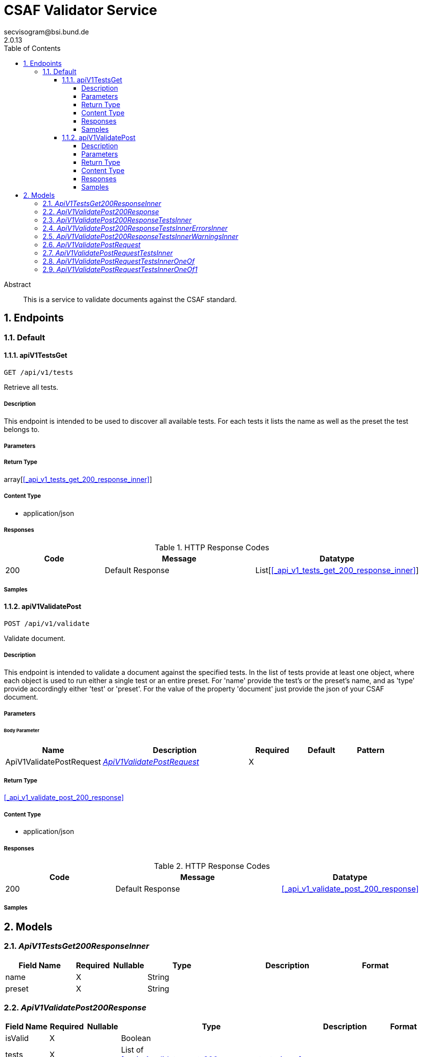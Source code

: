 = CSAF Validator Service
secvisogram@bsi.bund.de
2.0.13
:toc: left
:numbered:
:toclevels: 4
:source-highlighter: highlightjs
:keywords: openapi, rest, CSAF Validator Service
:specDir: 
:snippetDir: 
:generator-template: v1 2019-12-20
:info-url: https://github.com/secvisogram/csaf-validator-service
:app-name: CSAF Validator Service

[abstract]
.Abstract
This is a service to validate documents against the CSAF standard.


// markup not found, no include::{specDir}intro.adoc[opts=optional]



== Endpoints


[.Default]
=== Default


[.apiV1TestsGet]
==== apiV1TestsGet

`GET /api/v1/tests`

Retrieve all tests.

===== Description

This endpoint is intended to be used to discover all available tests. For each tests it lists the name as well as the preset the test belongs to.


// markup not found, no include::{specDir}api/v1/tests/GET/spec.adoc[opts=optional]



===== Parameters







===== Return Type

array[<<_api_v1_tests_get_200_response_inner>>]


===== Content Type

* application/json

===== Responses

.HTTP Response Codes
[cols="2,3,1"]
|===
| Code | Message | Datatype


| 200
| Default Response
| List[<<_api_v1_tests_get_200_response_inner>>] 

|===

===== Samples


// markup not found, no include::{snippetDir}api/v1/tests/GET/http-request.adoc[opts=optional]


// markup not found, no include::{snippetDir}api/v1/tests/GET/http-response.adoc[opts=optional]



// file not found, no * wiremock data link :api/v1/tests/GET/GET.json[]


ifdef::internal-generation[]
===== Implementation

// markup not found, no include::{specDir}api/v1/tests/GET/implementation.adoc[opts=optional]


endif::internal-generation[]


[.apiV1ValidatePost]
==== apiV1ValidatePost

`POST /api/v1/validate`

Validate document.

===== Description

This endpoint is intended to validate a document against the specified tests. In the list of tests provide at least one object, where each object is used to run either a single test or an entire preset. For 'name' provide the test's or the preset's name, and as 'type' provide accordingly either 'test' or 'preset'. For the value of the property 'document' just provide the json of your CSAF document.


// markup not found, no include::{specDir}api/v1/validate/POST/spec.adoc[opts=optional]



===== Parameters


====== Body Parameter

[cols="2,3,1,1,1"]
|===
|Name| Description| Required| Default| Pattern

| ApiV1ValidatePostRequest
|  <<ApiV1ValidatePostRequest>>
| X
| 
| 

|===





===== Return Type

<<_api_v1_validate_post_200_response>>


===== Content Type

* application/json

===== Responses

.HTTP Response Codes
[cols="2,3,1"]
|===
| Code | Message | Datatype


| 200
| Default Response
|  <<_api_v1_validate_post_200_response>>

|===

===== Samples


// markup not found, no include::{snippetDir}api/v1/validate/POST/http-request.adoc[opts=optional]


// markup not found, no include::{snippetDir}api/v1/validate/POST/http-response.adoc[opts=optional]



// file not found, no * wiremock data link :api/v1/validate/POST/POST.json[]


ifdef::internal-generation[]
===== Implementation

// markup not found, no include::{specDir}api/v1/validate/POST/implementation.adoc[opts=optional]


endif::internal-generation[]


[#models]
== Models


[#ApiV1TestsGet200ResponseInner]
=== _ApiV1TestsGet200ResponseInner_ 




[.fields-ApiV1TestsGet200ResponseInner]
[cols="2,1,1,2,4,1"]
|===
| Field Name| Required| Nullable | Type| Description | Format

| name
| X
| 
|   String  
| 
|     

| preset
| X
| 
|   String  
| 
|     

|===



[#ApiV1ValidatePost200Response]
=== _ApiV1ValidatePost200Response_ 




[.fields-ApiV1ValidatePost200Response]
[cols="2,1,1,2,4,1"]
|===
| Field Name| Required| Nullable | Type| Description | Format

| isValid
| X
| 
|   Boolean  
| 
|     

| tests
| X
| 
|   List   of <<_api_v1_validate_post_200_response_tests_inner>>
| 
|     

|===



[#ApiV1ValidatePost200ResponseTestsInner]
=== _ApiV1ValidatePost200ResponseTestsInner_ 




[.fields-ApiV1ValidatePost200ResponseTestsInner]
[cols="2,1,1,2,4,1"]
|===
| Field Name| Required| Nullable | Type| Description | Format

| errors
| X
| 
|   List   of <<_api_v1_validate_post_200_response_tests_inner_errors_inner>>
| 
|     

| warnings
| X
| 
|   List   of <<_api_v1_validate_post_200_response_tests_inner_warnings_inner>>
| 
|     

| infos
| X
| 
|   List   of <<_api_v1_validate_post_200_response_tests_inner_warnings_inner>>
| 
|     

| isValid
| X
| 
|   Boolean  
| 
|     

| name
| X
| 
|   String  
| 
|     

|===



[#ApiV1ValidatePost200ResponseTestsInnerErrorsInner]
=== _ApiV1ValidatePost200ResponseTestsInnerErrorsInner_ 




[.fields-ApiV1ValidatePost200ResponseTestsInnerErrorsInner]
[cols="2,1,1,2,4,1"]
|===
| Field Name| Required| Nullable | Type| Description | Format

| instancePath
| X
| 
|   String  
| 
|     

| message
| 
| X
|   String  
| 
|     

|===



[#ApiV1ValidatePost200ResponseTestsInnerWarningsInner]
=== _ApiV1ValidatePost200ResponseTestsInnerWarningsInner_ 




[.fields-ApiV1ValidatePost200ResponseTestsInnerWarningsInner]
[cols="2,1,1,2,4,1"]
|===
| Field Name| Required| Nullable | Type| Description | Format

| instancePath
| X
| 
|   String  
| 
|     

| message
| X
| 
|   String  
| 
|     

|===



[#ApiV1ValidatePostRequest]
=== _ApiV1ValidatePostRequest_ 




[.fields-ApiV1ValidatePostRequest]
[cols="2,1,1,2,4,1"]
|===
| Field Name| Required| Nullable | Type| Description | Format

| tests
| X
| 
|   List   of <<_api_v1_validate_post_request_tests_inner>>
| 
|     

| document
| X
| 
|   Map   of <<AnyType>>
| 
|     

|===



[#ApiV1ValidatePostRequestTestsInner]
=== _ApiV1ValidatePostRequestTestsInner_ 




[.fields-ApiV1ValidatePostRequestTestsInner]
[cols="2,1,1,2,4,1"]
|===
| Field Name| Required| Nullable | Type| Description | Format

| name
| X
| 
|  <<String>>  
| 
|  _Enum:_ schema, mandatory, optional, informative, basic, extended, full,  

| type
| X
| 
|  <<String>>  
| 
|  _Enum:_ test, preset,  

|===



[#ApiV1ValidatePostRequestTestsInnerOneOf]
=== _ApiV1ValidatePostRequestTestsInnerOneOf_ 




[.fields-ApiV1ValidatePostRequestTestsInnerOneOf]
[cols="2,1,1,2,4,1"]
|===
| Field Name| Required| Nullable | Type| Description | Format

| name
| X
| 
|  <<String>>  
| 
|  _Enum:_ csaf_2_0, csaf_2_0_strict, mandatoryTest_6_1_1, mandatoryTest_6_1_10, mandatoryTest_6_1_11, mandatoryTest_6_1_12, mandatoryTest_6_1_13, mandatoryTest_6_1_14, mandatoryTest_6_1_15, mandatoryTest_6_1_16, mandatoryTest_6_1_17, mandatoryTest_6_1_18, mandatoryTest_6_1_19, mandatoryTest_6_1_2, mandatoryTest_6_1_20, mandatoryTest_6_1_21, mandatoryTest_6_1_22, mandatoryTest_6_1_23, mandatoryTest_6_1_24, mandatoryTest_6_1_25, mandatoryTest_6_1_26, mandatoryTest_6_1_27_1, mandatoryTest_6_1_27_10, mandatoryTest_6_1_27_11, mandatoryTest_6_1_27_2, mandatoryTest_6_1_27_3, mandatoryTest_6_1_27_4, mandatoryTest_6_1_27_5, mandatoryTest_6_1_27_6, mandatoryTest_6_1_27_7, mandatoryTest_6_1_27_8, mandatoryTest_6_1_27_9, mandatoryTest_6_1_28, mandatoryTest_6_1_29, mandatoryTest_6_1_3, mandatoryTest_6_1_30, mandatoryTest_6_1_31, mandatoryTest_6_1_32, mandatoryTest_6_1_33, mandatoryTest_6_1_4, mandatoryTest_6_1_5, mandatoryTest_6_1_6, mandatoryTest_6_1_7, mandatoryTest_6_1_8, mandatoryTest_6_1_9, optionalTest_6_2_1, optionalTest_6_2_10, optionalTest_6_2_11, optionalTest_6_2_12, optionalTest_6_2_13, optionalTest_6_2_14, optionalTest_6_2_15, optionalTest_6_2_16, optionalTest_6_2_17, optionalTest_6_2_18, optionalTest_6_2_19, optionalTest_6_2_2, optionalTest_6_2_20, optionalTest_6_2_3, optionalTest_6_2_4, optionalTest_6_2_5, optionalTest_6_2_6, optionalTest_6_2_7, optionalTest_6_2_8, optionalTest_6_2_9, informativeTest_6_3_1, informativeTest_6_3_10, informativeTest_6_3_11, informativeTest_6_3_2, informativeTest_6_3_3, informativeTest_6_3_4, informativeTest_6_3_5, informativeTest_6_3_6, informativeTest_6_3_7, informativeTest_6_3_8, informativeTest_6_3_9,  

| type
| X
| 
|  <<String>>  
| 
|  _Enum:_ test,  

|===



[#ApiV1ValidatePostRequestTestsInnerOneOf1]
=== _ApiV1ValidatePostRequestTestsInnerOneOf1_ 




[.fields-ApiV1ValidatePostRequestTestsInnerOneOf1]
[cols="2,1,1,2,4,1"]
|===
| Field Name| Required| Nullable | Type| Description | Format

| name
| X
| 
|  <<String>>  
| 
|  _Enum:_ schema, mandatory, optional, informative, basic, extended, full,  

| type
| X
| 
|  <<String>>  
| 
|  _Enum:_ preset,  

|===



